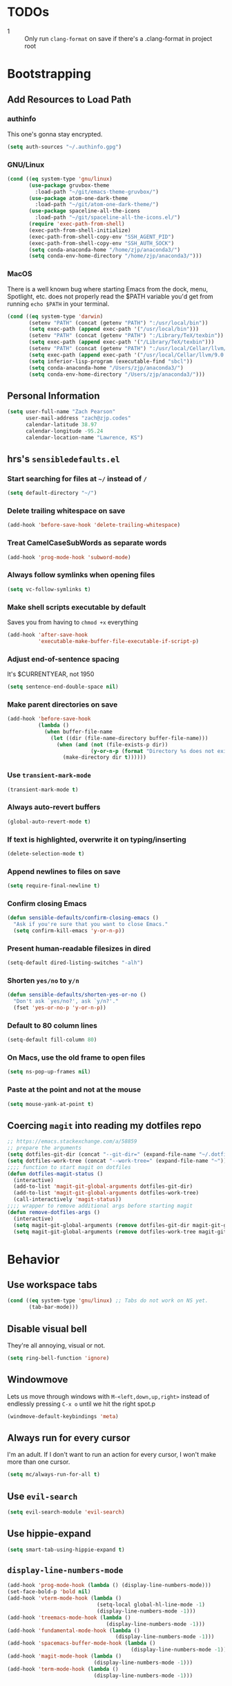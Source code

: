* TODOs
- 1 :: Only run =clang-format= on save if there's a .clang-format in project root
* Bootstrapping
** Add Resources to Load Path
*** authinfo
This one's gonna stay encrypted.
#+BEGIN_SRC emacs-lisp
(setq auth-sources "~/.authinfo.gpg")
#+END_SRC
*** GNU/Linux
#+begin_src emacs-lisp
(cond ((eq system-type 'gnu/linux)
       (use-package gruvbox-theme
         :load-path "~/git/emacs-theme-gruvbox/")
       (use-package atom-one-dark-theme
         :load-path "~/git/atom-one-dark-theme/")
       (use-package spaceline-all-the-icons
         :load-path "~/git/spaceline-all-the-icons.el/")
       (require 'exec-path-from-shell)
       (exec-path-from-shell-initialize)
       (exec-path-from-shell-copy-env "SSH_AGENT_PID")
       (exec-path-from-shell-copy-env "SSH_AUTH_SOCK")
       (setq conda-anaconda-home "/home/zjp/anaconda3/")
       (setq conda-env-home-directory "/home/zjp/anaconda3/")))
#+end_src
*** MacOS
There is a well known bug where starting Emacs from the dock, menu, Spotlight,
etc. does not properly read the $PATH variable you'd get from running
=echo $PATH= in your terminal.
#+begin_src emacs-lisp
(cond ((eq system-type 'darwin)
       (setenv "PATH" (concat (getenv "PATH") ":/usr/local/bin"))
       (setq exec-path (append exec-path '("/usr/local/bin")))
       (setenv "PATH" (concat (getenv "PATH") ":/Library/TeX/texbin"))
       (setq exec-path (append exec-path '("/Library/TeX/texbin")))
       (setenv "PATH" (concat (getenv "PATH") ":/usr/local/Cellar/llvm/9.0.0_1/bin"))
       (setq exec-path (append exec-path '("/usr/local/Cellar/llvm/9.0.0_1/bin")))
       (setq inferior-lisp-program (executable-find "sbcl"))
       (setq conda-anaconda-home "/Users/zjp/anaconda3/")
       (setq conda-env-home-directory "/Users/zjp/anaconda3/")))
#+end_src
** Personal Information
#+BEGIN_SRC emacs-lisp
(setq user-full-name "Zach Pearson"
      user-mail-address "zach@zjp.codes"
      calendar-latitude 38.97
      calendar-longitude -95.24
      calendar-location-name "Lawrence, KS")
#+END_SRC
** hrs's =sensibledefaults.el=
*** Start searching for files at =~/= instead of =/=
#+BEGIN_SRC emacs-lisp
(setq default-directory "~/")
#+END_SRC

*** Delete trailing whitespace on save
#+BEGIN_SRC emacs-lisp
(add-hook 'before-save-hook 'delete-trailing-whitespace)
#+END_SRC
*** Treat CamelCaseSubWords as separate words
#+BEGIN_SRC emacs-lisp
(add-hook 'prog-mode-hook 'subword-mode)
#+END_SRC
*** Always follow symlinks when opening files
#+BEGIN_SRC emacs-lisp
  (setq vc-follow-symlinks t)
#+END_SRC
*** Make shell scripts executable by default
Saves you from having to =chmod +x= everything
#+BEGIN_SRC emacs-lisp
(add-hook 'after-save-hook
		  'executable-make-buffer-file-executable-if-script-p)
#+END_SRC
*** Adjust end-of-sentence spacing
It's $CURRENTYEAR, not 1950
#+BEGIN_SRC emacs-lisp
(setq sentence-end-double-space nil)
#+END_SRC
*** Make parent directories on save
#+BEGIN_SRC emacs-lisp
(add-hook 'before-save-hook
		  (lambda ()
			(when buffer-file-name
			  (let ((dir (file-name-directory buffer-file-name)))
				(when (and (not (file-exists-p dir))
						   (y-or-n-p (format "Directory %s does not exist. Create it?" dir)))
				  (make-directory dir t))))))
#+END_SRC
*** Use =transient-mark-mode=
#+BEGIN_SRC emacs-lisp
(transient-mark-mode t)
#+END_SRC
*** Always auto-revert buffers
#+BEGIN_SRC emacs-lisp
(global-auto-revert-mode t)
#+END_SRC
*** If text is highlighted, overwrite it on typing/inserting
#+BEGIN_SRC emacs-lisp
(delete-selection-mode t)
#+END_SRC
*** Append newlines to files on save
#+BEGIN_SRC emacs-lisp
(setq require-final-newline t)
#+END_SRC
*** Confirm closing Emacs
#+BEGIN_SRC emacs-lisp
(defun sensible-defaults/confirm-closing-emacs ()
  "Ask if you're sure that you want to close Emacs."
  (setq confirm-kill-emacs 'y-or-n-p))
#+END_SRC
*** Present human-readable filesizes in dired
#+BEGIN_SRC emacs-lisp
(setq-default dired-listing-switches "-alh")
#+END_SRC
*** Shorten =yes/no= to =y/n=
#+BEGIN_SRC emacs-lisp
(defun sensible-defaults/shorten-yes-or-no ()
  "Don't ask `yes/no?', ask `y/n?'."
  (fset 'yes-or-no-p 'y-or-n-p))
#+END_SRC
*** Default to 80 column lines
#+BEGIN_SRC emacs-lisp
(setq-default fill-column 80)
#+END_SRC
*** On Macs, use the old frame to open files
#+BEGIN_SRC emacs-lisp
(setq ns-pop-up-frames nil)
#+END_SRC
*** Paste at the point and not at the mouse
#+BEGIN_SRC emacs-lisp
(setq mouse-yank-at-point t)
#+END_SRC

** Coercing =magit= into reading my dotfiles repo
#+BEGIN_SRC emacs-lisp
;; https://emacs.stackexchange.com/a/58859
;; prepare the arguments
(setq dotfiles-git-dir (concat "--git-dir=" (expand-file-name "~/.dotfiles.git")))
(setq dotfiles-work-tree (concat "--work-tree=" (expand-file-name "~")))
;;;; function to start magit on dotfiles
(defun dotfiles-magit-status ()
  (interactive)
  (add-to-list 'magit-git-global-arguments dotfiles-git-dir)
  (add-to-list 'magit-git-global-arguments dotfiles-work-tree)
  (call-interactively 'magit-status))
;;;; wrapper to remove additional args before starting magit
(defun remove-dotfiles-args ()
  (interactive)
  (setq magit-git-global-arguments (remove dotfiles-git-dir magit-git-global-arguments))
  (setq magit-git-global-arguments (remove dotfiles-work-tree magit-git-global-arguments)))
#+END_SRC
* Behavior
** Use workspace tabs
#+begin_src emacs-lisp
(cond ((eq system-type 'gnu/linux) ;; Tabs do not work on NS yet.
       (tab-bar-mode)))
#+end_src
** Disable visual bell
They're all annoying, visual or not.
#+begin_src emacs-lisp
(setq ring-bell-function 'ignore)
#+end_src
** Windowmove
Lets us move through windows with =M-<left,down,up,right>= instead of endlessly
pressing =C-x o= until we hit the right spot.p
#+BEGIN_SRC emacs-lisp
(windmove-default-keybindings 'meta)
#+END_SRC

** Always run for every cursor
I'm an adult. If I don't want to run an action for every cursor, I won't make more than one cursor.
#+begin_src emacs-lisp
(setq mc/always-run-for-all t)
#+end_src
** Use =evil-search=
#+begin_src emacs-lisp
  (setq evil-search-module 'evil-search)
#+end_src
** Use hippie-expand
#+begin_src emacs-lisp
(setq smart-tab-using-hippie-expand t)
#+end_src
** =display-line-numbers-mode=
#+begin_src emacs-lisp
(add-hook 'prog-mode-hook (lambda () (display-line-numbers-mode)))
(set-face-bold-p 'bold nil)
(add-hook 'vterm-mode-hook (lambda ()
                             (setq-local global-hl-line-mode -1)
                             (display-line-numbers-mode -1)))
(add-hook 'treemacs-mode-hook (lambda ()
                                (display-line-numbers-mode -1)))
(add-hook 'fundamental-mode-hook (lambda ()
                                   (display-line-numbers-mode -1)))
(add-hook 'spacemacs-buffer-mode-hook (lambda ()
                                        (display-line-numbers-mode -1)))
(add-hook 'magit-mode-hook (lambda ()
                            (display-line-numbers-mode -1)))
(add-hook 'term-mode-hook (lambda ()
                            (display-line-numbers-mode -1)))

#+end_src
* Visuals
** Change date format
#+begin_src emacs-lisp
(setq display-time-format " %A, %d %B %Y | %H:%M ")
(display-time-mode 1)
(doom-themes-treemacs-config)
#+end_src
* Org Mode
** Visual Style
By default, hierarchy is indicated by long lines of asterisks and collapsed
headings end in "..." -- let's change that!
#+begin_src emacs-lisp
(with-eval-after-load 'org
  (setq org-ellipsis "⤵"))
#+end_src

** Workflow
I'm still trying to figure these out, but I know I need one status indicator
between TODO and DONE.
#+begin_src emacs-lisp
;; Bespoke TODO labels for my workflow
(with-eval-after-load 'org
  (setq org-todo-keywords
        '((sequence "TODO" "WORKING" "|" "DONE")))
  (setq org-todo-keyword-faces
        '(("TODO" . org-warning)
          ("WORKING" . "yellow")
          ("DONE" . "green"))))
#+end_src
I've gotten kinda sick of writing begin_src over and over, so:
#+begin_src emacs-lisp
(with-eval-after-load 'org
  (add-to-list 'org-structure-template-alist
               '("el" . "SRC emacs-lisp\n")))
#+end_src

** Org Indentation
I have to take notes in my courses somehow, so let's make sure they're properly
formatted.
#+BEGIN_SRC emacs-lisp
(with-eval-after-load 'org
  (setq org-src-fontify-natively t)
  (setq org-src-tab-acts-natively t)
  (setq org-src-preserve-indentation t))
#+END_SRC
But honestly, visual line mode makes sense in org mode.
#+BEGIN_SRC emacs-lisp
(defun zjp-org-mode-hook ()
  (visual-line-mode))
(add-hook 'org-mode-hook 'zjp-org-mode-hook)
#+END_SRC
* Programming
** Metaprogramming Preferences
*** Always highlight code when possible
#+BEGIN_SRC emacs-lisp
(global-font-lock-mode t)
#+END_SRC
*** Show Matching {Braces, Brackets, Parens}
Try writing LISP without it.
#+BEGIN_SRC emacs-lisp
(show-paren-mode t)
;; Also do this without delay
(setq show-paren-delay 0.0)
#+END_SRC
*** Indentation
It's good manners to conform to the indentation style of whatever project you're
contributing to. This is just the indentation style that I use in my projects.
Otherwise, I have directory-specific configuration files to tell Emacs to use
the project's BDFL's style.

Remember kids: Spaces are for fascists. You decide how whitespace looks on your
machine, not me.
#+BEGIN_SRC emacs-lisp
;; How wide to render tabs
(setq my-tab-width 8)

;; ;; Use smart tabs -- tabs: indentation; spaces: alignment
;; (use-package smart-tabs-mode
;;   :config
;;   (smart-tabs-insinuate 'c 'c++ 'java 'javascript))

;; We want this to always be on except for languages that demand spaces
(setq-default indent-tabs-mode t)
(add-hook 'prog-mode-hook 'enable-tabs)

;; Hooks to enable or disable indent-tabs-mode
(defun disable-tabs ()
  (setq indent-tabs-mode nil))
(defun enable-tabs ()
  (setq indent-tabs-mode t)
  (setq tab-width my-tab-width))

;; Disable tabs for languages that demand spaces
(add-hook 'lisp-mode-hook 'disable-tabs)
(add-hook 'emacs-lisp-mode-hook 'disable-tabs)
(add-hook 'python-mode-hook 'disable-tabs)

;; Delete entire tabs instead of spaces
(setq backward-delete-char-untabify-method 'hungry)

;; Mark tabs but not trailing whitespace since we cull it on each save
(setq whitespace-style '(face tabs tab-mark))

;; Render tabs with a pipe "|"
(setq whitespace-display-mappings
 '((tab-mark 9 [124 9] [92 9])))

;; Always show whitespace
(global-whitespace-mode)
#+END_SRC
*** Don't ask about auto-insertion
#+begin_src emacs-lisp
(setq auto-insert-query nil)
#+end_src
*** Clang-Format C++ Before Saving
It's a pretty expensive operation to format the whole buffer on every save, so
we'll advise the function that closes buffers that we want to run clang-format and
save right before we close the buffer.
#+begin_src emacs-lisp
(defun always-run-clang-format ()
    "Always run clang-format before saving C++ files."
; TODO only run if there is a clang-format file in the project root
    (interactive)
    (when (or (derived-mode-p 'c++-mode) (derived-mode-p 'c-mode))
      (clang-format-buffer)))

(advice-add 'save-buffer :before #'always-run-clang-format)
#+end_src
** Auto-Inserts
The regex looks complex, but really all it does is ensure that these only trigger if
I'm in a subdirectory of any directory I use for work.
*** ChimeraX Python Copyright Header
#+begin_src emacs-lisp
  (eval-after-load 'autoinsert
    '(define-auto-insert
       '("\\(\\(ChimeraX\\).*\\(\\.\\(py\\)\\)\\)" . "ChimeraX Skeleton")
       '("Short description: "
         "# vim: set expandtab shiftwidth=4 softtabstop=4:" ?\n ?\n
         "# === UCSF ChimeraX Copyright ===" ?\n
         "# Copyright " (insert (format-time-string "%Y")) " Regents of the University of California." ?\n
         "# All rights reserved. This software provided pursuant to a" ?\n
         "# license agreement containing restrictions on its disclosure," ?\n
         "# duplication and use. For details see:" ?\n
         "# http://www.rbvi.ucsf.edu/chimerax/docs/licensing.html" ?\n
         "# This notice must be embedded in or attached to app copies," ?\n
         "# including partial copies, of the software or any revisions" ?\n
         "# or derivations thereof." ?\n
         "# === UCSF ChimeraX Copyright ===" > ?\n ?\n )))
#+end_src
*** Header Autoinsert
#+begin_src emacs-lisp
  (eval-after-load 'autoinsert
    '(define-auto-insert
       '("\\(\\(\\[EECS\\|eecs\\|EECS...\\|eecs...\\|\\]\\).*\\(\\.\\([Hh]\\)\\'\\)\\)" . "C++ Header Skeleton")
       '("Short description: "
         "/**" ?\n
         "* @author " (insert (user-full-name)) ?\n
         "* @file   " (file-name-nondirectory (buffer-file-name)) ?\n
         "* @date   " (insert (format-time-string "%d %B %Y")) ?\n
         "* @brief  " ?\n
         "*/" > ?\n ?\n
         (let*
             ((fName (upcase (file-name-nondirectory (file-name-sans-extension buffer-file-name))))
              (ifDef (concat "#ifndef " fName "_H" "\n#define " fName "_H" "\n\n\n"))
              (begin (point-marker)))
           (progn
             (insert ifDef)
             (insert "\n#endif" " // " fName "_H_")
             (previous-line)
             (previous-line))))))
#+end_src
*** Makefile Autoinsert
#+BEGIN_SRC emacs-lisp
  (eval-after-load 'autoinsert
    '(define-auto-insert
       '("\\(\\[EECS\\|eecs\\|EECS...\\|eecs...\\|\\]\\).*\\([Mm]akefile\\)\\'" . "Makefile Skeleton")
       '("Short description: "
         "# Author:  " (insert (user-full-name)) ?\n
         "# Project: "  ?\n
         "# Date:    " (insert (format-time-string "%d %B %Y")) ?\n ?\n

         "# --- Program Name ---" ?\n
         "FILENAME := " ?\n ?\n

         "# --- Include Dirs ---" ?\n
         "SRCDIR := ./src" ?\n
         "INCDIR := ./inc" ?\n
         "OBJDIR := ./obj" ?\n ?\n

         "# --- Debugging ---" ?\n
         "MT := valgrind" ?\n
         "MFLAGS := --leak-check=full --show-leak-kinds=all --track-origins=yes" ?\n ?\n

         "# --- Compiling ---" ?\n
         "GENFLAGS = -std=c++11 -Wall -Wextra -Wpedantic -Wconversion -I$(INCDIR) -g" ?\n
         "CXXFLAGS = $(GENFLAGS) -c" ?\n
         "LDFLAGS := $(GENFLAGS)" ?\n
         "EXPORT = -o $@" ?\n ?\n

         "# --- Sources ---" ?\n
         "SRCFILES := $(wildcard $(SRCDIR)/*.cpp)" ?\n
         "DEPENDENCIES := $(SRCFILES:$(SRCDIR)/%.cpp=$(OBJDIR)/%.o)" ?\n ?\n

         "# --- Phonies ---" ?\n
         ".PHONY: all clean rebuild memcheck debug $(SRCDIR) $(INCDIR) $(OBJDIR)" ?\n ?\n

         "# --- Compilation Options " ?\n
         "all: pre-build $(DEPENDENCIES)" ?\n
         ?\t "$(CXX) $(filter-out pre-build,$^) $(LDFLAGS) -o $(FILENAME)" ?\n ?\n

         "pre-build:" ?\n
         ?\t "@echo \"Attempting to create object directory...\"" ?\n
         ?\t "-mkdir obj" ?\n ?\n

         "$(OBJDIR)/%.o: $(SRCDIR)/%.cpp" ?\n
         ?\t "$(CXX) $(CXXFLAGS) $< $(EXPORT)" ?\n ?\n

         "rebuild: clean all" ?\n ?\n

         "clean:" ?\n
         ?\t "rm $(OBJDIR)/*.o *.*~ \\#*\\# | true 2>&1" ?\n ?\n)))
#+END_SRC
*** Homework Autoinsert
#+BEGIN_SRC emacs-lisp
(eval-after-load 'autoinsert
  '(define-auto-insert
     '("\\(\\[EECS...\\|eecs...\\|\\]\\).*\\(.*\\.org\\)\\'" . "Homework Skeleton")
     '("Short description: "
       "# -*- mode: Org; mode: visual-line; -*- " ?\n
       "#+TITLE: " ?\n
       "#+AUTHOR: " (insert (user-full-name)) " (2745693)" ?\n
       "#+DATE: " (insert (format-time-string "%d %B %Y")) ?\n
       "#+OPTIONS: toc:nil" ?\n
       "#+LATEX_CLASS: article" ?\n
       "#+LATEX_HEADER: \\usepackage{amsmath}" ?\n
       "#+LATEX_HEADER: \\usepackage{amssymb}" ?\n
       "#+LATEX_HEADER: \\usepackage{amsfonts}" ?\n
       "#+LATEX_HEADER: \\usepackage[margin=2.54cm]{geometry}" ?\n
       "#+LATEX_HEADER: \\usepackage{enumitem}" ?\n
       "#+LATEX_HEADER: \\usepackage{algorithm}" ?\n
       "#+LATEX_HEADER: \\usepackage{algcompatible}" ?\n
       "#+LATEX_HEADER: \\usepackage{algpseudocode}" ?\n
       "#+LATEX_HEADER: \\let\\olditemize=\\itemize \\let\\endolditemize=\\enditemize" ?\n
       "#+LATEX_HEADER: \\renewenvironment{itemize}{\\olditemize \\itemsep0.25em}{\\endolditemize}" ?\n
       "#+LATEX_HEADER: \\setlist[description]{leftmargin=\\parindent,labelindent=\\parindent}" ?\n
)))
#+END_SRC
** Lab Preferences
** Language-Specific Preferences
*** LSP
LSP is not a language; however, for any language that has LSP these are the options I want.
Since it's a minor mode intrinsically coupled to programming, it's appropriate to put it here.
#+begin_src emacs-lisp
(defun zjp-lsp-mode-hook ()
  (electric-pair-mode -1))
(add-hook 'lsp-mode-hook 'zjp-lsp-mode-hook)
#+end_src
*** Gentoo Ebuilds
Ebuilds are written in shell, but that doesn't mean that I want this to be
inserted into every shell script file. Luckily there's a major mode for this.
#+begin_src emacs-lisp
  (eval-after-load 'autoinsert
    '(define-auto-insert
       '("\\.ebuild\\'" . "Gentoo Ebuild Header")
       '("Short description: "
         "# Copyright 1999-" (insert (format-time-string "%Y")) " Gentoo Authors" ?\n
         "# Distributed under the terms of the GNU General Public License v2" ?\n ?\n
         "EAPI=7" ?\n ?\n
         "DESCRIPTION=\"\"" ?\n
         "HOMEPAGE=\"\"" ?\n
         "SRC_URI=\"\"" ?\n ?\n
         "LICENSE=\"\"" ?\n
         "SLOT=\"0\"" ?\n
         "KEYWORDS=\"~amd64 ~x86\"" ?\n
         "IUSE=\"\"" ?\n ?\n
         "DEPEND=\"\"" ?\n
         "RDEPEND=\"${DEPEND}\"" ?\n
         "BDEPEND=\"\"" > ?\n ?\n)))
  (defun zjp-ebuild-mode-hook ()
    (auto-insert-mode)
    (auto-insert))
  (add-hook 'ebuild-mode-hook 'zjp-ebuild-mode-hook)
#+end_src
*** All C Derivatives
#+begin_src emacs-lisp
(setq c-default-style "k&r"
      c-basic-offset 8)
(c-set-offset 'access-label -1)
(c-set-offset 'case-label '+)

(defun zjp-c-mode-common-hook ()
  (auto-insert-mode)
  (auto-insert)
  (electric-pair-mode)
  (lambda ()
    (when (derived-mode-p 'c-mode 'c++-mode 'java-mode)
      (ggtags-mode 1))))
(add-hook 'c-mode-common-hook 'zjp-c-mode-common-hook)
#+end_src
*** Just C
*** Just C++
*** Makefiles
#+BEGIN_SRC emacs-lisp
(defun zjp-makefile-mode-hook ()
  (auto-insert-mode))
(add-hook 'makefile-mode-hook 'zjp-makefile-mode-hook)
#+END_SRC
*** Emacs Lisp
*** Make sure all new elisp files have the standard header
This is standard practice since around Emacs 24.
#+BEGIN_SRC emacs-lisp
(defun zjp-elisp-mode-hook ()
  (auto-insert))
(add-hook 'emacs-lisp-mode-hook 'zjp-elisp-mode-hook)
#+END_SRC
*** Lisp
*** (Xe)LaTeX
**** Minor Modes
To write lab reports for my undergrad, I basically needed a way to make Org
insert my own bespoke LaTeX header into a file instead of using its own
inbuilt headers. This includes author, date, and title declarations, and
involves reordering when =\begin{document}= is placed in the resulting .tex
file. Instead of changing the way Org does that /within Org/ (too inelegant)
I just defined my own mode and a hook for it. The following is the mode:

These are separate files that will be located [[https://github.com/zjp/lab-report-mode][here]] in the event that someone
else wants to use them; however, as I say /in that repo/, maintenance after
I graduate is unlikely.
***** Chemistry Report Mode
#+begin_src emacs-lisp
;;(load-file "~/lab-report-mode/acs-mode.el")
#+end_src
***** IEEE Transaction Mode
#+begin_src emacs-lisp
;;(load-file "~/lab-report-mode/ieee-mode.el")
#+end_src

*** HTML, CSS, JS, RJSX, etc
#+begin_src emacs-lisp
(setq-default
 web-mode-markup-indent-offset 2
 web-mode-css-indent-offset 2
 web-mode-code-indent-offset 2
 web-mode-attr-indent-offset 2)
(defun zjp-webdev-mode-hook ()
  (whitespace-mode)
  (setq indent-tabs-mode nil))
(defun zjp-turn-on-lsp-ui-hook ()
  (lsp-mode)
  (lsp-ui-mode))
(add-hook 'rjsx-mode-hook 'zjp-webdev-mode-hook)
(add-hook 'css-mode-hook 'zjp-webdev-mode-hook)
(add-hook 'web-mode-hook 'zjp-webdev-mode-hook)
(add-hook 'json-mode-hook 'zjp-webdev-mode-hook)
(add-hook 'js2-mode-hook 'zjp-webdev-mode-hook)
(add-hook 'vue-mode-hook 'zjp-webdev-mode-hook)
(add-hook 'js2-mode-hook 'zjp-turn-on-lsp-ui-hook)
#+end_src
* Utility Functions
** Kill whitespace from point to next word
Useful for vertical alignment.
#+begin_src emacs-lisp
(defun whack-whitespace (arg)
  "Delete all white space from point to the next word.  With prefix ARG
   delete across newlines as well.  The only danger in this is that you
   don't have to actually be at the end of a word to make it work.  It
   skips over to the next whitespace and then whacks it all to the next
   word."
  (interactive "P")
    (let ((regexp (if arg "[ \t\n]+" "[ \t]+")))
      (re-search-forward regexp nil t)
        (replace-match "" nil nil)))
#+end_src
* Keybindings
** Better Defaults
#+begin_src emacs-lisp
(global-unset-key (kbd "C-z")) ;; I mean really, why is this even a binding.
(global-unset-key (kbd "C-x C-c")) ;; Again, way too easy to fatfinger C-x C-s
(global-set-key (kbd "s-u") 'revert-buffer)
#+end_src
** =buffer-move=
#+begin_src emacs-lisp
(global-set-key (kbd "<C-S-up>")    'buf-move-up)
(global-set-key (kbd "<C-S-down>")  'buf-move-down)
(global-set-key (kbd "<C-S-left>")  'buf-move-left)
(global-set-key (kbd "<C-S-right>") 'buf-move-right)
#+end_src
** =multiple-cursors=
#+begin_src emacs-lisp
;; These are required to make Emacs recognize the keymap for some reason
(use-package multiple-cursors)
(use-package mc-extras)
(global-set-key (kbd "C->") 'mc/mark-next-like-this)
(global-set-key (kbd "C-<") 'mc/mark-previous-like-this)
(global-set-key (kbd "C-s->") 'mc/unmark-next-like-this)
(global-set-key (kbd "C-s-<") 'mc/unmark-previous-like-this)
(global-set-key (kbd "C-s-a") 'mc/mark-all-like-this)
(global-set-key (kbd "C-s-e") 'mc/edit-lines)
(global-set-key (kbd "C-s-n") 'mc/insert-numbers)
(global-set-key (kbd "C-s-l") 'mc/insert-letters)
#+end_src
** =lsp=
#+begin_src emacs-lisp
(global-set-key (kbd "M-s-d") 'lsp-find-definition)
(global-set-key (kbd "M-s-D") 'lsp-find-declaration)
#+end_src
** =tab-bar=
#+begin_src emacs-lisp
(global-set-key (kbd "C-x t n") 'tab-bar-new-tab)

(global-set-key (kbd "C-x t c") 'tab-close)


(global-set-key (kbd "C-s-x r") 'remove-dotfiles-args)
(global-set-key (kbd "C-s-x d") 'dotfiles-magit-status)
#+end_src
** =whack-whitespace=
#+begin_src emacs-lisp
(global-set-key (kbd "C-s-d") 'whack-whitespace)
#+end_src
* Modes
#+begin_src emacs-lisp
;; Compiling hs-org is not working, so manually load it
(treemacs)
(treemacs--set-width 25)
(treemacs-toggle-fixed-width)
;(with-eval-after-load 'org
;  (load-file "~/.emacs.d/elpa/develop/hideshow-org-20120223.2250/hideshow-org.el"))
#+end_src

